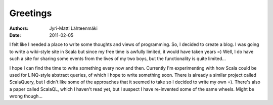 =========
Greetings
=========

:Authors: Jyri-Matti Lähteenmäki
:Date: 2011-02-05

I felt like I needed a place to write some thoughts and views of
programming. So, I decided to create a blog. I was going to write a
wiki-style site in Scala but since my free time is awfully limited, it
would have taken years =) Well, I do have such a site for sharing some
events from the lives of my two boys, but the functionality is quite
limited...

I hope I can find the time to write something every now and then.
Currently I'm experimenting with how Scala could be used for LINQ-style
abstract queries, of which I hope to write something soon. There is
already a similar project called ScalaQuery, but I didn't like some of
the approaches that it seemed to take so I decided to write my own =).
There's also a paper called ScalaQL, which I haven't read yet, but I
suspect I have re-invented some of the same wheels. Might be wrong
though...
